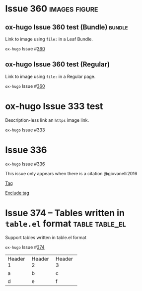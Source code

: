 #+hugo_base_dir: ../
#+hugo_section: issues

#+macro: issue =ox-hugo= Issue #[[https://github.com/kaushalmodi/ox-hugo/issues/$1][$1]]

#+options: author:nil

#+filetags: issues

* Issue 360                                                   :images:figure:
** ox-hugo Issue 360 test (Bundle)                                   :bundle:
:PROPERTIES:
:EXPORT_FILE_NAME: index
:EXPORT_HUGO_BUNDLE: 360-bundle
:END:
#+begin_description
Link to image using ~file:~ in a Leaf Bundle.
#+end_description

{{{issue(360)}}}

[[file:images/issues/360-bundle/org.png]]
** ox-hugo Issue 360 test (Regular)
:PROPERTIES:
:EXPORT_FILE_NAME: 360
:END:
#+begin_description
Link to image using ~file:~ in a Regular page.
#+end_description

{{{issue(360)}}}

[[file:images/issues/360-bundle/org.png]]
* ox-hugo Issue 333 test
:PROPERTIES:
:EXPORT_FILE_NAME: 333
:END:
#+begin_description
Description-less link an ~https~ image link.
#+end_description

{{{issue(333)}}}

[[https://ox-hugo.scripter.co/test/ox-hugo/org.png]]
** COMMENT A comment block
Testing an /https/ image link inside a comment block.
[[https://ox-hugo.scripter.co/test/ox-hugo/org.png]]

* Issue 336
:PROPERTIES:
:EXPORT_FILE_NAME: 336_test
:EXPORT_HUGO_PANDOC_CITATIONS: t
:EXPORT_BIBLIOGRAPHY: cite/bib/bib1.bib, cite/bib/bib2.bib
:END:
{{{issue(336)}}}

This issue only appears when there is a citation @giovanelli2016

[[file:root-level-content-empty-section.org][Tag]]

[[file:336_test.org][Exclude tag]]
* Issue 374 -- Tables written in ~table.el~ format           :table:table_el:
:PROPERTIES:
:EXPORT_FILE_NAME: table-dot-el-format-tables
:END:
#+begin_description
Support tables written in table.el format
#+end_description
{{{issue(374)}}}

+----------+----------+----------+
| Header 1 | Header 2 | Header 3 |
+----------+----------+----------+
| a        | b        | c        |
+----------+----------+----------+
| d        | e        | f        |
+----------+----------+----------+
